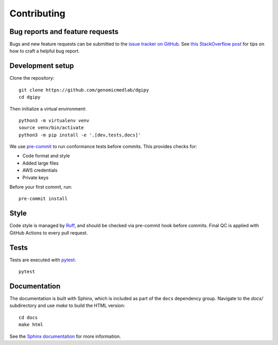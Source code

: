 Contributing
============

Bug reports and feature requests
--------------------------------

Bugs and new feature requests can be submitted to the `issue tracker on GitHub <https://github.com/genomicmedlab/dgipy/issues>`_. See `this StackOverflow post <https://stackoverflow.com/help/minimal-reproducible-example>`_ for tips on how to craft a helpful bug report.

Development setup
-----------------

Clone the repository: ::

    git clone https://github.com/genomicmedlab/dgipy
    cd dgipy

Then initialize a virtual environment: ::

    python3 -m virtualenv venv
    source venv/bin/activate
    python3 -m pip install -e '.[dev,tests,docs]'

We use `pre-commit <https://pre-commit.com/#usage>`_ to run conformance tests before commits. This provides checks for:

* Code format and style
* Added large files
* AWS credentials
* Private keys

Before your first commit, run: ::

    pre-commit install

Style
-----

Code style is managed by `Ruff <https://github.com/astral-sh/ruff>`_, and should be checked via pre-commit hook before commits. Final QC is applied with GitHub Actions to every pull request.

Tests
-----

Tests are executed with `pytest <https://docs.pytest.org/en/7.1.x/getting-started.html>`_: ::

    pytest

Documentation
-------------

The documentation is built with Sphinx, which is included as part of the ``docs`` dependency group. Navigate to the `docs/` subdirectory and use `make` to build the HTML version: ::

    cd docs
    make html

See the `Sphinx documentation <https://www.sphinx-doc.org/en/master/>`_ for more information.
